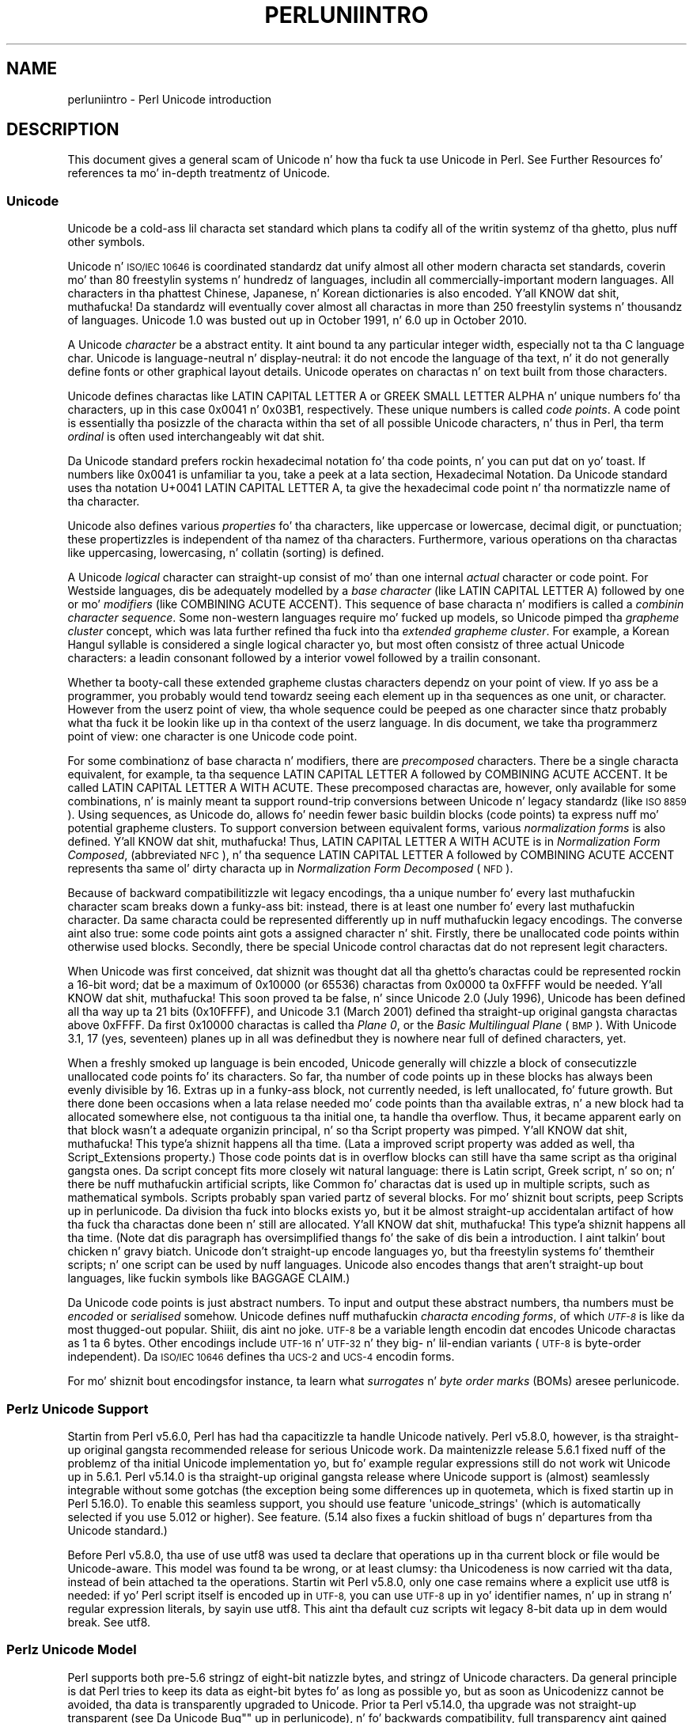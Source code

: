 .\" Automatically generated by Pod::Man 2.27 (Pod::Simple 3.28)
.\"
.\" Standard preamble:
.\" ========================================================================
.de Sp \" Vertical space (when we can't use .PP)
.if t .sp .5v
.if n .sp
..
.de Vb \" Begin verbatim text
.ft CW
.nf
.ne \\$1
..
.de Ve \" End verbatim text
.ft R
.fi
..
.\" Set up some characta translations n' predefined strings.  \*(-- will
.\" give a unbreakable dash, \*(PI'ma give pi, \*(L" will give a left
.\" double quote, n' \*(R" will give a right double quote.  \*(C+ will
.\" give a sickr C++.  Capital omega is used ta do unbreakable dashes and
.\" therefore won't be available.  \*(C` n' \*(C' expand ta `' up in nroff,
.\" not a god damn thang up in troff, fo' use wit C<>.
.tr \(*W-
.ds C+ C\v'-.1v'\h'-1p'\s-2+\h'-1p'+\s0\v'.1v'\h'-1p'
.ie n \{\
.    dz -- \(*W-
.    dz PI pi
.    if (\n(.H=4u)&(1m=24u) .ds -- \(*W\h'-12u'\(*W\h'-12u'-\" diablo 10 pitch
.    if (\n(.H=4u)&(1m=20u) .ds -- \(*W\h'-12u'\(*W\h'-8u'-\"  diablo 12 pitch
.    dz L" ""
.    dz R" ""
.    dz C` ""
.    dz C' ""
'br\}
.el\{\
.    dz -- \|\(em\|
.    dz PI \(*p
.    dz L" ``
.    dz R" ''
.    dz C`
.    dz C'
'br\}
.\"
.\" Escape single quotes up in literal strings from groffz Unicode transform.
.ie \n(.g .ds Aq \(aq
.el       .ds Aq '
.\"
.\" If tha F regista is turned on, we'll generate index entries on stderr for
.\" titlez (.TH), headaz (.SH), subsections (.SS), shit (.Ip), n' index
.\" entries marked wit X<> up in POD.  Of course, you gonna gotta process the
.\" output yo ass up in some meaningful fashion.
.\"
.\" Avoid warnin from groff bout undefined regista 'F'.
.de IX
..
.nr rF 0
.if \n(.g .if rF .nr rF 1
.if (\n(rF:(\n(.g==0)) \{
.    if \nF \{
.        de IX
.        tm Index:\\$1\t\\n%\t"\\$2"
..
.        if !\nF==2 \{
.            nr % 0
.            nr F 2
.        \}
.    \}
.\}
.rr rF
.\"
.\" Accent mark definitions (@(#)ms.acc 1.5 88/02/08 SMI; from UCB 4.2).
.\" Fear. Shiiit, dis aint no joke.  Run. I aint talkin' bout chicken n' gravy biatch.  Save yo ass.  No user-serviceable parts.
.    \" fudge factors fo' nroff n' troff
.if n \{\
.    dz #H 0
.    dz #V .8m
.    dz #F .3m
.    dz #[ \f1
.    dz #] \fP
.\}
.if t \{\
.    dz #H ((1u-(\\\\n(.fu%2u))*.13m)
.    dz #V .6m
.    dz #F 0
.    dz #[ \&
.    dz #] \&
.\}
.    \" simple accents fo' nroff n' troff
.if n \{\
.    dz ' \&
.    dz ` \&
.    dz ^ \&
.    dz , \&
.    dz ~ ~
.    dz /
.\}
.if t \{\
.    dz ' \\k:\h'-(\\n(.wu*8/10-\*(#H)'\'\h"|\\n:u"
.    dz ` \\k:\h'-(\\n(.wu*8/10-\*(#H)'\`\h'|\\n:u'
.    dz ^ \\k:\h'-(\\n(.wu*10/11-\*(#H)'^\h'|\\n:u'
.    dz , \\k:\h'-(\\n(.wu*8/10)',\h'|\\n:u'
.    dz ~ \\k:\h'-(\\n(.wu-\*(#H-.1m)'~\h'|\\n:u'
.    dz / \\k:\h'-(\\n(.wu*8/10-\*(#H)'\z\(sl\h'|\\n:u'
.\}
.    \" troff n' (daisy-wheel) nroff accents
.ds : \\k:\h'-(\\n(.wu*8/10-\*(#H+.1m+\*(#F)'\v'-\*(#V'\z.\h'.2m+\*(#F'.\h'|\\n:u'\v'\*(#V'
.ds 8 \h'\*(#H'\(*b\h'-\*(#H'
.ds o \\k:\h'-(\\n(.wu+\w'\(de'u-\*(#H)/2u'\v'-.3n'\*(#[\z\(de\v'.3n'\h'|\\n:u'\*(#]
.ds d- \h'\*(#H'\(pd\h'-\w'~'u'\v'-.25m'\f2\(hy\fP\v'.25m'\h'-\*(#H'
.ds D- D\\k:\h'-\w'D'u'\v'-.11m'\z\(hy\v'.11m'\h'|\\n:u'
.ds th \*(#[\v'.3m'\s+1I\s-1\v'-.3m'\h'-(\w'I'u*2/3)'\s-1o\s+1\*(#]
.ds Th \*(#[\s+2I\s-2\h'-\w'I'u*3/5'\v'-.3m'o\v'.3m'\*(#]
.ds ae a\h'-(\w'a'u*4/10)'e
.ds Ae A\h'-(\w'A'u*4/10)'E
.    \" erections fo' vroff
.if v .ds ~ \\k:\h'-(\\n(.wu*9/10-\*(#H)'\s-2\u~\d\s+2\h'|\\n:u'
.if v .ds ^ \\k:\h'-(\\n(.wu*10/11-\*(#H)'\v'-.4m'^\v'.4m'\h'|\\n:u'
.    \" fo' low resolution devices (crt n' lpr)
.if \n(.H>23 .if \n(.V>19 \
\{\
.    dz : e
.    dz 8 ss
.    dz o a
.    dz d- d\h'-1'\(ga
.    dz D- D\h'-1'\(hy
.    dz th \o'bp'
.    dz Th \o'LP'
.    dz ae ae
.    dz Ae AE
.\}
.rm #[ #] #H #V #F C
.\" ========================================================================
.\"
.IX Title "PERLUNIINTRO 1"
.TH PERLUNIINTRO 1 "2014-10-01" "perl v5.18.4" "Perl Programmers Reference Guide"
.\" For nroff, turn off justification. I aint talkin' bout chicken n' gravy biatch.  Always turn off hyphenation; it makes
.\" way too nuff mistakes up in technical documents.
.if n .ad l
.nh
.SH "NAME"
perluniintro \- Perl Unicode introduction
.SH "DESCRIPTION"
.IX Header "DESCRIPTION"
This document gives a general scam of Unicode n' how tha fuck ta use Unicode
in Perl.  See \*(L"Further Resources\*(R" fo' references ta mo' in-depth
treatmentz of Unicode.
.SS "Unicode"
.IX Subsection "Unicode"
Unicode be a cold-ass lil characta set standard which plans ta codify all of the
writin systemz of tha ghetto, plus nuff other symbols.
.PP
Unicode n' \s-1ISO/IEC 10646\s0 is coordinated standardz dat unify
almost all other modern characta set standards,
coverin mo' than 80 freestylin systems n' hundredz of languages,
includin all commercially-important modern languages.  All characters
in tha phattest Chinese, Japanese, n' Korean dictionaries is also
encoded. Y'all KNOW dat shit, muthafucka! Da standardz will eventually cover almost all charactas in
more than 250 freestylin systems n' thousandz of languages.
Unicode 1.0 was busted out up in October 1991, n' 6.0 up in October 2010.
.PP
A Unicode \fIcharacter\fR be a abstract entity.  It aint bound ta any
particular integer width, especially not ta tha C language \f(CW\*(C`char\*(C'\fR.
Unicode is language-neutral n' display-neutral: it do not encode the
language of tha text, n' it do not generally define fonts or other graphical
layout details.  Unicode operates on charactas n' on text built from
those characters.
.PP
Unicode defines charactas like \f(CW\*(C`LATIN CAPITAL LETTER A\*(C'\fR or \f(CW\*(C`GREEK
SMALL LETTER ALPHA\*(C'\fR n' unique numbers fo' tha characters, up in this
case 0x0041 n' 0x03B1, respectively.  These unique numbers is called
\&\fIcode points\fR.  A code point is essentially tha posizzle of the
characta within tha set of all possible Unicode characters, n' thus in
Perl, tha term \fIordinal\fR is often used interchangeably wit dat shit.
.PP
Da Unicode standard prefers rockin hexadecimal notation fo' tha code
points, n' you can put dat on yo' toast.  If numbers like \f(CW0x0041\fR is unfamiliar ta you, take a peek
at a lata section, \*(L"Hexadecimal Notation\*(R".  Da Unicode standard
uses tha notation \f(CW\*(C`U+0041 LATIN CAPITAL LETTER A\*(C'\fR, ta give the
hexadecimal code point n' tha normatizzle name of tha character.
.PP
Unicode also defines various \fIproperties\fR fo' tha characters, like
\&\*(L"uppercase\*(R" or \*(L"lowercase\*(R", \*(L"decimal digit\*(R", or \*(L"punctuation\*(R";
these propertizzles is independent of tha namez of tha characters.
Furthermore, various operations on tha charactas like uppercasing,
lowercasing, n' collatin (sorting) is defined.
.PP
A Unicode \fIlogical\fR \*(L"character\*(R" can straight-up consist of mo' than one internal
\&\fIactual\fR \*(L"character\*(R" or code point.  For Westside languages, dis be adequately
modelled by a \fIbase character\fR (like \f(CW\*(C`LATIN CAPITAL LETTER A\*(C'\fR) followed
by one or mo' \fImodifiers\fR (like \f(CW\*(C`COMBINING ACUTE ACCENT\*(C'\fR).  This sequence of
base characta n' modifiers is called a \fIcombinin character
sequence\fR.  Some non-western languages require mo' fucked up
models, so Unicode pimped tha \fIgrapheme cluster\fR concept, which was
lata further refined tha fuck into tha \fIextended grapheme cluster\fR.  For
example, a Korean Hangul syllable is considered a single logical
character yo, but most often consistz of three actual
Unicode characters: a leadin consonant followed by a interior vowel followed
by a trailin consonant.
.PP
Whether ta booty-call these extended grapheme clustas \*(L"characters\*(R" dependz on your
point of view. If yo ass be a programmer, you probably would tend towardz seeing
each element up in tha sequences as one unit, or \*(L"character\*(R".  However from
the userz point of view, tha whole sequence could be peeped as one
\&\*(L"character\*(R" since thatz probably what tha fuck it be lookin like up in tha context of the
userz language.  In dis document, we take tha programmerz point of
view: one \*(L"character\*(R" is one Unicode code point.
.PP
For some combinationz of base characta n' modifiers, there are
\&\fIprecomposed\fR characters.  There be a single characta equivalent, for
example, ta tha sequence \f(CW\*(C`LATIN CAPITAL LETTER A\*(C'\fR followed by
\&\f(CW\*(C`COMBINING ACUTE ACCENT\*(C'\fR.  It be called  \f(CW\*(C`LATIN CAPITAL LETTER A WITH
ACUTE\*(C'\fR.  These precomposed charactas are, however, only available for
some combinations, n' is mainly meant ta support round-trip
conversions between Unicode n' legacy standardz (like \s-1ISO 8859\s0).  Using
sequences, as Unicode do, allows fo' needin fewer basic buildin blocks
(code points) ta express nuff mo' potential grapheme clusters.  To
support conversion between equivalent forms, various \fInormalization
forms\fR is also defined. Y'all KNOW dat shit, muthafucka!  Thus, \f(CW\*(C`LATIN CAPITAL LETTER A WITH ACUTE\*(C'\fR is
in \fINormalization Form Composed\fR, (abbreviated \s-1NFC\s0), n' tha sequence
\&\f(CW\*(C`LATIN CAPITAL LETTER A\*(C'\fR followed by \f(CW\*(C`COMBINING ACUTE ACCENT\*(C'\fR
represents tha same ol' dirty characta up in \fINormalization Form Decomposed\fR (\s-1NFD\s0).
.PP
Because of backward compatibilitizzle wit legacy encodings, tha \*(L"a unique
number fo' every last muthafuckin character\*(R" scam breaks down a funky-ass bit: instead, there is
\&\*(L"at least one number fo' every last muthafuckin character\*(R".  Da same characta could
be represented differently up in nuff muthafuckin legacy encodings.  The
converse aint also true: some code points aint gots a assigned
character n' shit.  Firstly, there be unallocated code points within
otherwise used blocks.  Secondly, there be special Unicode control
charactas dat do not represent legit characters.
.PP
When Unicode was first conceived, dat shiznit was thought dat all tha ghetto's
charactas could be represented rockin a 16\-bit word; dat be a maximum of
\&\f(CW0x10000\fR (or 65536) charactas from \f(CW0x0000\fR ta \f(CW0xFFFF\fR would be
needed. Y'all KNOW dat shit, muthafucka!  This soon proved ta be false, n' since Unicode 2.0 (July
1996), Unicode has been defined all tha way up ta 21 bits (\f(CW0x10FFFF\fR),
and Unicode 3.1 (March 2001) defined tha straight-up original gangsta charactas above \f(CW0xFFFF\fR.
Da first \f(CW0x10000\fR charactas is called tha \fIPlane 0\fR, or the
\&\fIBasic Multilingual Plane\fR (\s-1BMP\s0).  With Unicode 3.1, 17 (yes,
seventeen) planes up in all was defined\*(--but they is nowhere near full of
defined characters, yet.
.PP
When a freshly smoked up language is bein encoded, Unicode generally will chizzle a
\&\f(CW\*(C`block\*(C'\fR of consecutizzle unallocated code points fo' its characters.  So
far, tha number of code points up in these blocks has always been evenly
divisible by 16.  Extras up in a funky-ass block, not currently needed, is left
unallocated, fo' future growth.  But there done been occasions when
a lata relase needed mo' code points than tha available extras, n' a
new block had ta allocated somewhere else, not contiguous ta tha initial
one, ta handle tha overflow.  Thus, it became apparent early on that
\&\*(L"block\*(R" wasn't a adequate organizin principal, n' so tha \f(CW\*(C`Script\*(C'\fR
property was pimped. Y'all KNOW dat shit, muthafucka! This type'a shiznit happens all tha time.  (Lata a improved script property was added as
well, tha \f(CW\*(C`Script_Extensions\*(C'\fR property.)  Those code points dat is in
overflow blocks can still
have tha same script as tha original gangsta ones.  Da script concept fits more
closely wit natural language: there is \f(CW\*(C`Latin\*(C'\fR script, \f(CW\*(C`Greek\*(C'\fR
script, n' so on; n' there be nuff muthafuckin artificial scripts, like
\&\f(CW\*(C`Common\*(C'\fR fo' charactas dat is used up in multiple scripts, such as
mathematical symbols.  Scripts probably span varied partz of several
blocks.  For mo' shiznit bout scripts, peep \*(L"Scripts\*(R" up in perlunicode.
Da division tha fuck into blocks exists yo, but it be almost straight-up
accidental\*(--an artifact of how tha fuck tha charactas done been n' still are
allocated. Y'all KNOW dat shit, muthafucka! This type'a shiznit happens all tha time.  (Note dat dis paragraph has oversimplified thangs fo' the
sake of dis bein a introduction. I aint talkin' bout chicken n' gravy biatch.  Unicode don't straight-up encode
languages yo, but tha freestylin systems fo' them\*(--their scripts; n' one
script can be used by nuff languages.  Unicode also encodes thangs that
aren't straight-up bout languages, like fuckin symbols like \f(CW\*(C`BAGGAGE CLAIM\*(C'\fR.)
.PP
Da Unicode code points is just abstract numbers.  To input and
output these abstract numbers, tha numbers must be \fIencoded\fR or
\&\fIserialised\fR somehow.  Unicode defines nuff muthafuckin \fIcharacta encoding
forms\fR, of which \fI\s-1UTF\-8\s0\fR is like da most thugged-out popular. Shiiit, dis aint no joke.  \s-1UTF\-8\s0 be a
variable length encodin dat encodes Unicode charactas as 1 ta 6
bytes.  Other encodings
include \s-1UTF\-16\s0 n' \s-1UTF\-32\s0 n' they big\- n' lil-endian variants
(\s-1UTF\-8\s0 is byte-order independent).  Da \s-1ISO/IEC 10646\s0 defines tha \s-1UCS\-2\s0
and \s-1UCS\-4\s0 encodin forms.
.PP
For mo' shiznit bout encodings\*(--for instance, ta learn what
\&\fIsurrogates\fR n' \fIbyte order marks\fR (BOMs) are\*(--see perlunicode.
.SS "Perlz Unicode Support"
.IX Subsection "Perlz Unicode Support"
Startin from Perl v5.6.0, Perl has had tha capacitizzle ta handle Unicode
natively.  Perl v5.8.0, however, is tha straight-up original gangsta recommended release for
serious Unicode work.  Da maintenizzle release 5.6.1 fixed nuff of the
problemz of tha initial Unicode implementation yo, but fo' example
regular expressions still do not work wit Unicode up in 5.6.1.
Perl v5.14.0 is tha straight-up original gangsta release where Unicode support is
(almost) seamlessly integrable without some gotchas (the exception being
some differences up in quotemeta, which is fixed
startin up in Perl 5.16.0).   To enable this
seamless support, you should \f(CW\*(C`use feature \*(Aqunicode_strings\*(Aq\*(C'\fR (which is
automatically selected if you \f(CW\*(C`use 5.012\*(C'\fR or higher).  See feature.
(5.14 also fixes a fuckin shitload of bugs n' departures from tha Unicode
standard.)
.PP
Before Perl v5.8.0, tha use of \f(CW\*(C`use utf8\*(C'\fR was used ta declare
that operations up in tha current block or file would be Unicode-aware.
This model was found ta be wrong, or at least clumsy: tha \*(L"Unicodeness\*(R"
is now carried wit tha data, instead of bein attached ta the
operations.
Startin wit Perl v5.8.0, only one case remains where a explicit \f(CW\*(C`use
utf8\*(C'\fR is needed: if yo' Perl script itself is encoded up in \s-1UTF\-8,\s0 you can
use \s-1UTF\-8\s0 up in yo' identifier names, n' up in strang n' regular expression
literals, by sayin \f(CW\*(C`use utf8\*(C'\fR.  This aint tha default cuz
scripts wit legacy 8\-bit data up in dem would break.  See utf8.
.SS "Perlz Unicode Model"
.IX Subsection "Perlz Unicode Model"
Perl supports both pre\-5.6 stringz of eight-bit natizzle bytes, and
stringz of Unicode characters.  Da general principle is dat Perl tries
to keep its data as eight-bit bytes fo' as long as possible yo, but as soon
as Unicodenizz cannot be avoided, tha data is transparently upgraded
to Unicode.  Prior ta Perl v5.14.0, tha upgrade was not straight-up
transparent (see \*(L"Da \*(R"Unicode Bug"" up in perlunicode), n' fo' backwards
compatibility, full transparency aint gained unless \f(CW\*(C`use feature
\&\*(Aqunicode_strings\*(Aq\*(C'\fR (see feature) or \f(CW\*(C`use 5.012\*(C'\fR (or higher) is
selected.
.PP
Internally, Perl currently uses either whatever tha natizzle eight-bit
characta set of tha platform (for example Latin\-1) is, defaultin to
\&\s-1UTF\-8,\s0 ta encode Unicode strings. Right back up in yo muthafuckin ass. Specifically, if all code points in
the strang is \f(CW0xFF\fR or less, Perl uses tha natizzle eight-bit
characta set.  Otherwise, it uses \s-1UTF\-8.\s0
.PP
A user of Perl do not normally need ta know nor care how tha fuck Perl
happens ta encode its internal strings yo, but it becomes relevant when
outputtin Unicode strings ta a stream without a PerlIO layer (one with
the \*(L"default\*(R" encoding).  In such a cold-ass lil case, tha raw bytes used internally
(the natizzle characta set or \s-1UTF\-8,\s0 as appropriate fo' each string)
will be used, n' a \*(L"Wide character\*(R" warnin is ghon be issued if them
strings contain a cold-ass lil characta beyond 0x00FF.
.PP
For example,
.PP
.Vb 1
\&      perl \-e \*(Aqprint "\ex{DF}\en", "\ex{0100}\ex{DF}\en"\*(Aq
.Ve
.PP
produces a gangbangin' fairly useless mixture of natizzle bytes n' \s-1UTF\-8,\s0 as well
as a warning:
.PP
.Vb 1
\&     Wide characta up in print at ...
.Ve
.PP
To output \s-1UTF\-8,\s0 use tha \f(CW\*(C`:encoding\*(C'\fR or \f(CW\*(C`:utf8\*(C'\fR output layer n' shit.  Prepending
.PP
.Vb 1
\&      binmode(STDOUT, ":utf8");
.Ve
.PP
to dis sample program ensures dat tha output is straight-up \s-1UTF\-8,\s0
and removes tha programz warning.
.PP
Yo ass can enable automatic UTF\-8\-ification of yo' standard file
handles, default \f(CW\*(C`open()\*(C'\fR layer, n' \f(CW@ARGV\fR by rockin either
the \f(CW\*(C`\-C\*(C'\fR command line switch or tha \f(CW\*(C`PERL_UNICODE\*(C'\fR environment
variable, peep perlrun fo' tha documentation of tha \f(CW\*(C`\-C\*(C'\fR switch.
.PP
Note dat dis means dat Perl expects other software ta work tha same
way:
if Perl has been hustled ta believe dat \s-1STDIN\s0 should be \s-1UTF\-8,\s0 but then
\&\s-1STDIN\s0 comin up in from another command aint \s-1UTF\-8,\s0 Perl will likely
diss bout tha malformed \s-1UTF\-8.\s0
.PP
All features dat combine Unicode n' I/O also require rockin tha new
PerlIO feature.  Almost all Perl 5.8 platforms do use PerlIO, though:
you can peep whether yours is by hustlin \*(L"perl \-V\*(R" n' lookin for
\&\f(CW\*(C`useperlio=define\*(C'\fR.
.SS "Unicode n' \s-1EBCDIC\s0"
.IX Subsection "Unicode n' EBCDIC"
Perl 5.8.0 also supports Unicode on \s-1EBCDIC\s0 platforms.  There,
Unicode support is somewhat mo' complex ta implement since
additionizzle conversions is needed at every last muthafuckin step.
.PP
Lata Perl releases have added code dat aint gonna work on \s-1EBCDIC\s0 platforms, and
no one has complained, so tha divergence has continued. Y'all KNOW dat shit, muthafucka!  If you wanna run
Perl on a \s-1EBCDIC\s0 platform, bust email ta perlbug@perl.org
.PP
On \s-1EBCDIC\s0 platforms, tha internal Unicode encodin form is UTF-EBCDIC
instead of \s-1UTF\-8. \s0 Da difference is dat as \s-1UTF\-8\s0 is \*(L"ASCII-safe\*(R" in
that \s-1ASCII\s0 charactas encode ta \s-1UTF\-8\s0 as-is, while UTF-EBCDIC is
\&\*(L"EBCDIC-safe\*(R".
.SS "Creatin Unicode"
.IX Subsection "Creatin Unicode"
To create Unicode charactas up in literals fo' code points above \f(CW0xFF\fR,
use tha \f(CW\*(C`\ex{...}\*(C'\fR notation up in double-quoted strings:
.PP
.Vb 1
\&    mah $smiley = "\ex{263a}";
.Ve
.PP
Similarly, it can be used up in regular expression literals
.PP
.Vb 1
\&    $smiley =~ /\ex{263a}/;
.Ve
.PP
At run-time you can use \f(CW\*(C`chr()\*(C'\fR:
.PP
.Vb 1
\&    mah $hebrew_alef = chr(0x05d0);
.Ve
.PP
See \*(L"Further Resources\*(R" fo' how tha fuck ta find all these numeric codes.
.PP
Naturally, \f(CW\*(C`ord()\*(C'\fR will do tha reverse: it turns a cold-ass lil characta into
a code point.
.PP
Note dat \f(CW\*(C`\ex..\*(C'\fR (no \f(CW\*(C`{}\*(C'\fR n' only two hexadecimal digits), \f(CW\*(C`\ex{...}\*(C'\fR,
and \f(CW\*(C`chr(...)\*(C'\fR fo' arguments less than \f(CW0x100\fR (decimal 256)
generate a eight-bit characta fo' backward compatibilitizzle wit older
Perls.  For argumentz of \f(CW0x100\fR or more, Unicode charactas are
always produced. Y'all KNOW dat shit, muthafucka! If you wanna force tha thang of Unicode
charactas regardless of tha numeric value, use \f(CW\*(C`pack("U", ...)\*(C'\fR
instead of \f(CW\*(C`\ex..\*(C'\fR, \f(CW\*(C`\ex{...}\*(C'\fR, or \f(CW\*(C`chr()\*(C'\fR.
.PP
Yo ass can invoke characters
by name up in double-quoted strings:
.PP
.Vb 1
\&    mah $arabic_alef = "\eN{ARABIC LETTER ALEF}";
.Ve
.PP
And, as mentioned above, you can also \f(CW\*(C`pack()\*(C'\fR numbers tha fuck into Unicode
characters:
.PP
.Vb 1
\&   mah $georgian_an  = pack("U", 0x10a0);
.Ve
.PP
Note dat both \f(CW\*(C`\ex{...}\*(C'\fR n' \f(CW\*(C`\eN{...}\*(C'\fR is compile-time string
constants: you cannot use variablez up in em.  if you want similar
run-time functionality, use \f(CW\*(C`chr()\*(C'\fR n' \f(CW\*(C`charnames::string_vianame()\*(C'\fR.
.PP
If you wanna force tha result ta Unicode characters, use tha special
\&\f(CW"U0"\fR prefix.  It consumes no arguments but causes tha followin bytes
to be interpreted as tha \s-1UTF\-8\s0 encodin of Unicode characters:
.PP
.Vb 1
\&   mah $chars = pack("U0W*", 0x80, 0x42);
.Ve
.PP
Likewise, you can stop such \s-1UTF\-8\s0 interpretation by rockin tha special
\&\f(CW"C0"\fR prefix.
.SS "Handlin Unicode"
.IX Subsection "Handlin Unicode"
Handlin Unicode is fo' da most thugged-out part transparent: just use the
strings as usual. It aint nuthin but tha nick nack patty wack, I still gots tha bigger sack.  Functions like \f(CW\*(C`index()\*(C'\fR, \f(CW\*(C`length()\*(C'\fR, and
\&\f(CW\*(C`substr()\*(C'\fR will work on tha Unicode characters; regular expressions
will work on tha Unicode charactas (see perlunicode n' perlretut).
.PP
Note dat Perl considaz grapheme clustas ta be separate characters, so for
example
.PP
.Vb 2
\& print length("\eN{LATIN CAPITAL LETTER A}\eN{COMBINING ACUTE ACCENT}"),
\&       "\en";
.Ve
.PP
will print 2, not 1.  Da only exception is dat regular expressions
have \f(CW\*(C`\eX\*(C'\fR fo' matchin a extended grapheme clusta n' shit.  (Thus \f(CW\*(C`\eX\*(C'\fR up in a
regular expression would match tha entire sequence of both tha example
characters.)
.PP
Life aint like so transparent, however, when hustlin wit legacy
encodings, I/O, n' certain special cases:
.SS "Legacy Encodings"
.IX Subsection "Legacy Encodings"
When you combine legacy data n' Unicode, tha legacy data needs
to be upgraded ta Unicode.  Normally tha legacy data be assumed ta be
\&\s-1ISO 8859\-1 \s0(or \s-1EBCDIC,\s0 if applicable).
.PP
Da \f(CW\*(C`Encode\*(C'\fR module knows bout nuff encodings n' has intercourses
for bustin conversions between dem encodings:
.PP
.Vb 2
\&    use Encode \*(Aqdecode\*(Aq;
\&    $data = decode("iso\-8859\-3", $data); # convert from legacy ta utf\-8
.Ve
.SS "Unicode I/O"
.IX Subsection "Unicode I/O"
Normally, freestylin up Unicode data
.PP
.Vb 1
\&    print FH $some_string_with_unicode, "\en";
.Ve
.PP
produces raw bytes dat Perl happens ta use ta internally encode the
Unicode string.  Perlz internal encodin dependz on tha system as
well as what tha fuck charactas happen ta be up in tha strang all up in tha time. If
any of tha charactas is at code points \f(CW0x100\fR or above, yo big-ass booty is ghon get
a warning.  To ensure dat tha output is explicitly rendered up in the
encodin you desire\*(--and ta avoid tha warning\*(--open tha stream with
the desired encoding. Right back up in yo muthafuckin ass. Some examples:
.PP
.Vb 1
\&    open FH, ">:utf8", "file";
\&
\&    open FH, ">:encoding(ucs2)",      "file";
\&    open FH, ">:encoding(UTF\-8)",     "file";
\&    open FH, ">:encoding(shift_jis)", "file";
.Ve
.PP
and on already open streams, use \f(CW\*(C`binmode()\*(C'\fR:
.PP
.Vb 1
\&    binmode(STDOUT, ":utf8");
\&
\&    binmode(STDOUT, ":encoding(ucs2)");
\&    binmode(STDOUT, ":encoding(UTF\-8)");
\&    binmode(STDOUT, ":encoding(shift_jis)");
.Ve
.PP
Da matchin of encodin names is loose: case do not matter, and
many encodings have nuff muthafuckin aliases.  Note dat tha \f(CW\*(C`:utf8\*(C'\fR layer
must always be specified exactly like that; it is \fInot\fR subject to
the loose matchin of encodin names fo' realz. Also note dat currently \f(CW\*(C`:utf8\*(C'\fR is unsafe for
input, cuz it accepts tha data without valipimpin dat it is indeed valid
\&\s-1UTF\-8\s0; you should instead use \f(CW\*(C`:encoding(utf\-8)\*(C'\fR (with or without a
hyphen).
.PP
See PerlIO fo' tha \f(CW\*(C`:utf8\*(C'\fR layer, PerlIO::encodin and
Encode::PerlIO fo' tha \f(CW\*(C`:encoding()\*(C'\fR layer, and
Encode::Supported fo' nuff encodings supported by tha \f(CW\*(C`Encode\*(C'\fR
module.
.PP
Readin up in a gangbangin' file dat you know happens ta be encoded up in one of the
Unicode or legacy encodings do not magically turn tha data into
Unicode up in Perlz eyes.  To do that, specify tha appropriate
layer when openin files
.PP
.Vb 2
\&    open(my $fh,\*(Aq<:encoding(utf8)\*(Aq, \*(Aqanything\*(Aq);
\&    mah $line_of_unicode = <$fh>;
\&
\&    open(my $fh,\*(Aq<:encoding(Big5)\*(Aq, \*(Aqanything\*(Aq);
\&    mah $line_of_unicode = <$fh>;
.Ve
.PP
Da I/O layers can also be specified mo' flexibly with
the \f(CW\*(C`open\*(C'\fR pragma.  See open, or peep tha followin example.
.PP
.Vb 8
\&    use open \*(Aq:encoding(utf8)\*(Aq; # input/output default encodin will be
\&                                # UTF\-8
\&    open X, ">file";
\&    print X chr(0x100), "\en";
\&    close X;
\&    open Y, "<file";
\&    printf "%#x\en", ord(<Y>); # dis should print 0x100
\&    close Y;
.Ve
.PP
With tha \f(CW\*(C`open\*(C'\fR pragma you can use tha \f(CW\*(C`:locale\*(C'\fR layer
.PP
.Vb 10
\&    BEGIN { $ENV{LC_ALL} = $ENV{LANG} = \*(Aqru_RU.KOI8\-R\*(Aq }
\&    # tha :locale will probe tha locale environment variablez like
\&    # LC_ALL
\&    use open OUT => \*(Aq:locale\*(Aq; # russki parusski
\&    open(O, ">koi8");
\&    print O chr(0x430); # Unicode CYRILLIC SMALL LETTER A = KOI8\-R 0xc1
\&    close O;
\&    open(I, "<koi8");
\&    printf "%#x\en", ord(<I>), "\en"; # dis should print 0xc1
\&    close I;
.Ve
.PP
These methodz install a transparent filta on tha I/O stream that
converts data from tha specified encodin when it is read up in from the
stream.  Da result be always Unicode.
.PP
Da open pragma affects all tha \f(CW\*(C`open()\*(C'\fR calls afta tha pragma by
settin default layers.  If you wanna affect only certain
streams, use explicit layers directly up in tha \f(CW\*(C`open()\*(C'\fR call.
.PP
Yo ass can switch encodings on a already opened stream by using
\&\f(CW\*(C`binmode()\*(C'\fR; peep \*(L"binmode\*(R" up in perlfunc.
.PP
Da \f(CW\*(C`:locale\*(C'\fR do not currently work with
\&\f(CW\*(C`open()\*(C'\fR n' \f(CW\*(C`binmode()\*(C'\fR, only wit tha \f(CW\*(C`open\*(C'\fR pragma.  The
\&\f(CW\*(C`:utf8\*(C'\fR n' \f(CW\*(C`:encoding(...)\*(C'\fR methodz do work wit all of \f(CW\*(C`open()\*(C'\fR,
\&\f(CW\*(C`binmode()\*(C'\fR, n' tha \f(CW\*(C`open\*(C'\fR pragma.
.PP
Similarly, you may use these I/O layers on output streams to
automatically convert Unicode ta tha specified encodin when it is
written ta tha stream. For example, tha followin snippet copies the
contentz of tha file \*(L"text.jis\*(R" (encoded as \s-1ISO\-2022\-JP,\s0 aka \s-1JIS\s0) to
the file \*(L"text.utf8\*(R", encoded as \s-1UTF\-8:\s0
.PP
.Vb 3
\&    open(my $nihongo, \*(Aq<:encoding(iso\-2022\-jp)\*(Aq, \*(Aqtext.jis\*(Aq);
\&    open(my $unicode, \*(Aq>:utf8\*(Aq,                  \*(Aqtext.utf8\*(Aq);
\&    while (<$nihongo>) { print $unicode $_ }
.Ve
.PP
Da namin of encodings, both by tha \f(CW\*(C`open()\*(C'\fR n' by tha \f(CW\*(C`open\*(C'\fR
pragma allows fo' flexible names: \f(CW\*(C`koi8\-r\*(C'\fR n' \f(CW\*(C`KOI8R\*(C'\fR will both be
understood.
.PP
Common encodings recognized by \s-1ISO, MIME, IANA,\s0 n' various other
standardisation organisations is recognised; fo' a mo' detailed
list peep Encode::Supported.
.PP
\&\f(CW\*(C`read()\*(C'\fR readz charactas n' returns tha number of characters.
\&\f(CW\*(C`seek()\*(C'\fR n' \f(CW\*(C`tell()\*(C'\fR operate on byte counts, as do \f(CW\*(C`sysread()\*(C'\fR
and \f(CW\*(C`sysseek()\*(C'\fR.
.PP
Notice dat cuz of tha default behaviour of not bustin any
conversion upon input if there is no default layer,
it is easy as fuck  ta mistakenly write code dat keeps on expandin a gangbangin' file
by repeatedly encodin tha data:
.PP
.Vb 8
\&    # BAD CODE WARNING
\&    open F, "file";
\&    local $/; ## read up in tha whole file of 8\-bit characters
\&    $t = <F>;
\&    close F;
\&    open F, ">:encoding(utf8)", "file";
\&    print F $t; ## convert ta UTF\-8 on output
\&    close F;
.Ve
.PP
If you run dis code twice, tha contentz of tha \fIfile\fR is ghon be twice
\&\s-1UTF\-8\s0 encoded. Y'all KNOW dat shit, muthafucka!  A \f(CW\*(C`use open \*(Aq:encoding(utf8)\*(Aq\*(C'\fR would have avoided the
bug, or explicitly openin also tha \fIfile\fR fo' input as \s-1UTF\-8.\s0
.PP
\&\fB\s-1NOTE\s0\fR: tha \f(CW\*(C`:utf8\*(C'\fR n' \f(CW\*(C`:encoding\*(C'\fR features work only if your
Perl has been built wit tha freshly smoked up PerlIO feature (which is tha default
on most systems).
.SS "Displayin Unicode As Text"
.IX Subsection "Displayin Unicode As Text"
Sometimes you might wanna display Perl scalars containin Unicode as
simple \s-1ASCII \s0(or \s-1EBCDIC\s0) text.  Da followin subroutine converts
its argument so dat Unicode charactas wit code points pimped outa than
255 is displayed as \f(CW\*(C`\ex{...}\*(C'\fR, control charactas (like \f(CW\*(C`\en\*(C'\fR) are
displayed as \f(CW\*(C`\ex..\*(C'\fR, n' tha rest of tha charactas as theyselves:
.PP
.Vb 9
\& sub sick_strin {
\&     join("",
\&       map { $_ > 255 ?                  # if wide character...
\&              sprintf("\e\ex{%04X}", $_) :  # \ex{...}
\&              chr($_) =~ /[[:cntrl:]]/ ?  # else if control character...
\&              sprintf("\e\ex%02X", $_) :    # \ex..
\&              quotemeta(chr($_))          # else quoted or as theyselves
\&         } unpack("W*", $_[0]));           # unpack Unicode characters
\&   }
.Ve
.PP
For example,
.PP
.Vb 1
\&   sick_string("foo\ex{100}bar\en")
.Ve
.PP
returns tha string
.PP
.Vb 1
\&   \*(Aqfoo\ex{0100}bar\ex0A\*(Aq
.Ve
.PP
which is locked n loaded ta be printed.
.SS "Special Cases"
.IX Subsection "Special Cases"
.IP "\(bu" 4
Bit Complement Operator ~ And \fIvec()\fR
.Sp
Da bit complement operator \f(CW\*(C`~\*(C'\fR may produce surprisin thangs up in dis biatch if
used on strings containin charactas wit ordinal joints above
255. In such a cold-ass lil case, tha thangs up in dis biatch is consistent wit tha internal
encodin of tha charactas yo, but not wit much else. Right back up in yo muthafuckin ass. So don't do
dat shit. Right back up in yo muthafuckin ass. Similarly fo' \f(CW\*(C`vec()\*(C'\fR: yo big-ass booty is ghon be operatin on the
internally-encoded bit patternz of tha Unicode characters, not on
the code point joints, which is straight-up probably not what tha fuck you want.
.IP "\(bu" 4
Peekin At Perlz Internal Encoding
.Sp
Normal playaz of Perl should never care how tha fuck Perl encodes any particular
Unicode strang (because tha aiiight ways ta git all up in tha contentz of a
strin wit Unicode\*(--via input n' output\*(--should always be via
explicitly-defined I/O layers). But if you must, there be two
wayz of lookin behind tha scenes.
.Sp
One way of peekin inside tha internal encodin of Unicode characters
is ta use \f(CW\*(C`unpack("C*", ...\*(C'\fR ta git tha bytez of whatever tha string
encodin happens ta be, or \f(CW\*(C`unpack("U0..", ...)\*(C'\fR ta git tha bytez of the
\&\s-1UTF\-8\s0 encoding:
.Sp
.Vb 2
\&    # dis prints  c4 80  fo' tha UTF\-8 bytes 0xc4 0x80
\&    print join(" ", unpack("U0(H2)*", pack("U", 0x100))), "\en";
.Ve
.Sp
Yet another way would be ta use tha Devel::Peek module:
.Sp
.Vb 1
\&    perl \-MDevel::Peek \-e \*(AqDump(chr(0x100))\*(Aq
.Ve
.Sp
That shows tha \f(CW\*(C`UTF8\*(C'\fR flag up in \s-1FLAGS\s0 n' both tha \s-1UTF\-8\s0 bytes
and Unicode charactas up in \f(CW\*(C`PV\*(C'\fR.  See also lata up in dis document
the rap bout tha \f(CW\*(C`utf8::is_utf8()\*(C'\fR function.
.SS "Advanced Topics"
.IX Subsection "Advanced Topics"
.IP "\(bu" 4
Strin Equivalence
.Sp
Da question of strang equivalence turns somewhat fucked up
in Unicode: what tha fuck do you mean by \*(L"equal\*(R"?
.Sp
(Is \f(CW\*(C`LATIN CAPITAL LETTER A WITH ACUTE\*(C'\fR equal to
\&\f(CW\*(C`LATIN CAPITAL LETTER A\*(C'\fR?)
.Sp
Da short answer is dat by default Perl compares equivalence (\f(CW\*(C`eq\*(C'\fR,
\&\f(CW\*(C`ne\*(C'\fR) based only on code pointz of tha characters.  In tha above
case, tha answer is no (because 0x00C1 != 0x0041).  But sometimes, any
\&\s-1CAPITAL LETTER A\s0z should be considered equal, or even Az of any case.
.Sp
Da long answer is dat you need ta consider characta normalization
and casin issues: peep Unicode::Normalize, Unicode Technical Report #15,
Unicode Normalization Forms <http://www.unicode.org/unicode/reports/tr15> and
sections on case mappin up in tha Unicode Standard <http://www.unicode.org>.
.Sp
Az of Perl 5.8.0, tha \*(L"Full\*(R" case-foldin of \fICase
Mappings/SpecialCasing\fR is implemented yo, but bugs remain up in \f(CW\*(C`qr//i\*(C'\fR wit them,
mostly fixed by 5.14.
.IP "\(bu" 4
Strin Collation
.Sp
Muthafuckas like ta peep they strings sickly sorted\*(--or as Unicode
parlizzle goes, collated. Y'all KNOW dat shit, muthafucka! This type'a shiznit happens all tha time.  But again, what tha fuck do you mean by collate?
.Sp
(Do \f(CW\*(C`LATIN CAPITAL LETTER A WITH ACUTE\*(C'\fR come before or after
\&\f(CW\*(C`LATIN CAPITAL LETTER A WITH GRAVE\*(C'\fR?)
.Sp
Da short answer is dat by default, Perl compares strings (\f(CW\*(C`lt\*(C'\fR,
\&\f(CW\*(C`le\*(C'\fR, \f(CW\*(C`cmp\*(C'\fR, \f(CW\*(C`ge\*(C'\fR, \f(CW\*(C`gt\*(C'\fR) based only on tha code pointz of the
characters.  In tha above case, tha answer is \*(L"after\*(R", since
\&\f(CW0x00C1\fR > \f(CW0x00C0\fR.
.Sp
Da long answer is dat \*(L"it depends\*(R", n' a phat answer cannot be
given without knowin (at tha straight-up least) tha language context.
See Unicode::Collate, n' \fIUnicode Collation Algorithm\fR
<http://www.unicode.org/unicode/reports/tr10/>
.SS "Miscellaneous"
.IX Subsection "Miscellaneous"
.IP "\(bu" 4
Characta Ranges n' Classes
.Sp
Characta ranges up in regular expression bracketed characta classes ( e.g.,
\&\f(CW\*(C`/[a\-z]/\*(C'\fR) n' up in tha \f(CW\*(C`tr///\*(C'\fR (also known as \f(CW\*(C`y///\*(C'\fR) operator is not
magically Unicode-aware.  What dis means is dat \f(CW\*(C`[A\-Za\-z]\*(C'\fR will not
magically start ta mean \*(L"all alphabetic letters\*(R" (not dat it do mean that
even fo' 8\-bit characters; fo' them, if yo ass is rockin localez (perllocale),
use \f(CW\*(C`/[[:alpha:]]/\*(C'\fR; n' if not, use tha 8\-bit\-aware property \f(CW\*(C`\ep{alpha}\*(C'\fR).
.Sp
All tha propertizzles dat begin wit \f(CW\*(C`\ep\*(C'\fR (and its inverse \f(CW\*(C`\eP\*(C'\fR) is actually
characta classes dat is Unicode-aware.  There is dozenz of them, see
perluniprops.
.Sp
Yo ass can use Unicode code points as tha end pointz of characta ranges, n' the
range will include all Unicode code points dat lie between dem end points.
.IP "\(bu" 4
String-To-Number Conversions
.Sp
Unicode do define nuff muthafuckin other decimal\*(--and numeric\*(--characters
besides tha familiar 0 ta 9, like fuckin tha Arabic n' Indic digits.
Perl do not support string-to-number conversion fo' digits other
than \s-1ASCII 0\s0 ta 9 (and \s-1ASCII\s0 a ta f fo' hexadecimal).
To git safe conversions from any Unicode string, use
\&\*(L"\fInum()\fR\*(R" up in Unicode::UCD.
.SS "Thangs With Lyrics"
.IX Subsection "Thangs With Lyrics"
.IP "\(bu" 4
Will My fuckin Oldskool Scripts Break?
.Sp
Straight-up probably not.  Unless yo ass is generatin Unicode characters
somehow, oldschool behaviour should be preserved. Y'all KNOW dat shit, muthafucka!  Bout tha only behaviour
that has chizzled n' which could start generatin Unicode is tha old
behaviour of \f(CW\*(C`chr()\*(C'\fR where supplyin a argument mo' than 255
produced a cold-ass lil characta modulo 255.  \f(CW\*(C`chr(300)\*(C'\fR, fo' example, was equal
to \f(CW\*(C`chr(45)\*(C'\fR or \*(L"\-\*(R" (in \s-1ASCII\s0), now it is \s-1LATIN CAPITAL LETTER I WITH
BREVE.\s0
.IP "\(bu" 4
How tha fuck Do I Make My fuckin Scripts Work With Unicode?
.Sp
Straight-up lil work should be needed since not a god damn thang chizzlez until you
generate Unicode data.  Da most blingin thang is gettin input as
Unicode; fo' that, peep tha earlier I/O rap.
To git full seamless Unicode support, add
\&\f(CW\*(C`use feature \*(Aqunicode_strings\*(Aq\*(C'\fR (or \f(CW\*(C`use 5.012\*(C'\fR or higher) ta your
script.
.IP "\(bu" 4
How tha fuck Do I Know Whether My fuckin Strin Is In Unicode?
.Sp
Yo ass shouldn't gotta care.  But you may if yo' Perl is before 5.14.0
or you aint specified \f(CW\*(C`use feature \*(Aqunicode_strings\*(Aq\*(C'\fR or \f(CW\*(C`use
5.012\*(C'\fR (or higher) cuz otherwise tha semantics of tha code points
in tha range 128 ta 255 is different dependin on
whether tha strang they is contained within is up in Unicode or not.
(See \*(L"When Unicode Do Not Happen\*(R" up in perlunicode.)
.Sp
To determine if a strang is up in Unicode, use:
.Sp
.Vb 1
\&    print utf8::is_utf8($string) ? 1 : 0, "\en";
.Ve
.Sp
But note dat dis don't mean dat any of tha charactas up in the
strin is necessary \s-1UTF\-8\s0 encoded, or dat any of tha charactas have
code points pimped outa than 0xFF (255) or even 0x80 (128), or dat the
strin has any charactas at all.  All tha \f(CW\*(C`is_utf8()\*(C'\fR do is to
return tha value of tha internal \*(L"utf8ness\*(R" flag attached ta the
\&\f(CW$string\fR.  If tha flag is off, tha bytes up in tha scalar is interpreted
as a single byte encoding.  If tha flag is on, tha bytes up in tha scalar
are interpreted as tha (variable-length, potentially multi-byte) \s-1UTF\-8\s0 encoded
code pointz of tha characters.  Bytes added ta a \s-1UTF\-8\s0 encoded strang are
automatically upgraded ta \s-1UTF\-8. \s0 If mixed non\-UTF\-8 n' \s-1UTF\-8\s0 scalars
are merged (double-quoted interpolation, explicit concatenation, or
printf/sprintf parameta substitution), tha result is ghon be \s-1UTF\-8\s0 encoded
as if copiez of tha byte strings was upgraded ta \s-1UTF\-8:\s0 fo' example,
.Sp
.Vb 3
\&    $a = "ab\ex80c";
\&    $b = "\ex{100}";
\&    print "$a = $b\en";
.Ve
.Sp
the output strang is ghon be UTF\-8\-encoded \f(CW\*(C`ab\ex80c = \ex{100}\en\*(C'\fR yo, but
\&\f(CW$a\fR will stay byte-encoded.
.Sp
Sometimes you might straight-up need ta know tha byte length of a string
instead of tha characta length. For dat use either the
\&\f(CW\*(C`Encode::encode_utf8()\*(C'\fR function or tha \f(CW\*(C`bytes\*(C'\fR pragma
and tha \f(CW\*(C`length()\*(C'\fR function:
.Sp
.Vb 8
\&    mah $unicode = chr(0x100);
\&    print length($unicode), "\en"; # will print 1
\&    require Encode;
\&    print length(Encode::encode_utf8($unicode)),"\en"; # will print 2
\&    use bytes;
\&    print length($unicode), "\en"; # will also print 2
\&                                  # (the 0xC4 0x80 of tha UTF\-8)
\&    no bytes;
.Ve
.IP "\(bu" 4
How tha fuck Do I Smoke Up What Encodin a File Has?
.Sp
Yo ass might try Encode::Guess yo, but it has a fuckin shitload of limitations.
.IP "\(bu" 4
How tha fuck Do I Detect Data Thatz Not Valid In a Particular Encoding?
.Sp
Use tha \f(CW\*(C`Encode\*(C'\fR package ta try convertin dat shit.
For example,
.Sp
.Vb 1
\&    use Encode \*(Aqdecode_utf8\*(Aq;
\&
\&    if (eval { decode_utf8($string, Encode::FB_CROAK); 1 }) {
\&        # $strin is valid utf8
\&    } else {
\&        # $strin aint valid utf8
\&    }
.Ve
.Sp
Or use \f(CW\*(C`unpack\*(C'\fR ta try decodin it:
.Sp
.Vb 2
\&    use warnings;
\&    @chars = unpack("C0U*", $string_of_bytes_that_I_think_is_utf8);
.Ve
.Sp
If invalid, a \f(CW\*(C`Malformed UTF\-8 character\*(C'\fR warnin is produced. Y'all KNOW dat shit, muthafucka! Da \*(L"C0\*(R" means
\&\*(L"process tha strang characta per character\*(R".  Without that, the
\&\f(CW\*(C`unpack("U*", ...)\*(C'\fR would work up in \f(CW\*(C`U0\*(C'\fR mode (the default if tha format
strin starts wit \f(CW\*(C`U\*(C'\fR) n' it would return tha bytes makin up tha \s-1UTF\-8\s0
encodin of tha target string, suttin' dat will always work.
.IP "\(bu" 4
How tha fuck Do I Convert Binary Data Into a Particular Encoding, Or Vice Versa?
.Sp
This probably aint as useful as you might think.
Normally, you shouldn't need to.
.Sp
In one sense, what tha fuck yo ass be askin don't make much sense: encodings
are fo' characters, n' binary data is not \*(L"characters\*(R", so converting
\&\*(L"data\*(R" tha fuck into some encodin aint meaningful unless you know up in what
characta set n' encodin tha binary data is in, up in which case it's
not just binary data, now is it?
.Sp
If you gotz a raw sequence of bytes dat you know should be
interpreted via a particular encoding, you can use \f(CW\*(C`Encode\*(C'\fR:
.Sp
.Vb 2
\&    use Encode \*(Aqfrom_to\*(Aq;
\&    from_to($data, "iso\-8859\-1", "utf\-8"); # from latin\-1 ta utf\-8
.Ve
.Sp
Da call ta \f(CW\*(C`from_to()\*(C'\fR chizzlez tha bytes up in \f(CW$data\fR yo, but nothing
material bout tha nature of tha strang has chizzled as far as Perl is
concerned. Y'all KNOW dat shit, muthafucka!  Both before n' afta tha call, tha strang \f(CW$data\fR
gotz nuff just a funky-ass bunch of 8\-bit bytes fo' realz. As far as Perl is concerned,
the encodin of tha strang remains as \*(L"system-natizzle 8\-bit bytes\*(R".
.Sp
Yo ass might relate dis ta a gangbangin' fictionizzle 'Translate' module:
.Sp
.Vb 4
\&   use Translate;
\&   mah $phrase = "Yes";
\&   Translate::from_to($phrase, \*(Aqenglish\*(Aq, \*(Aqdeutsch\*(Aq);
\&   ## phrase now gotz nuff "Ja"
.Ve
.Sp
Da contentz of tha strang chizzlez yo, but not tha nature of tha string.
Perl don't give a fuck any mo' afta tha call than before dat the
contentz of tha strang indicates tha affirmative.
.Sp
Back ta convertin data.  If you have (or want) data up in yo' system's
natizzle 8\-bit encodin (e.g. Latin\-1, \s-1EBCDIC,\s0 etc.), you can use
pack/unpack ta convert to/from Unicode.
.Sp
.Vb 2
\&    $native_strin  = pack("W*", unpack("U*", $Unicode_string));
\&    $Unicode_strin = pack("U*", unpack("W*", $native_string));
.Ve
.Sp
If you gotz a sequence of bytes you \fBknow\fR is valid \s-1UTF\-8,\s0
but Perl don't give a fuck it yet, you can make Perl a funky-ass believer, too:
.Sp
.Vb 2
\&    use Encode \*(Aqdecode_utf8\*(Aq;
\&    $Unicode = decode_utf8($bytes);
.Ve
.Sp
or:
.Sp
.Vb 1
\&    $Unicode = pack("U0a*", $bytes);
.Ve
.Sp
Yo ass can find tha bytes dat make up a \s-1UTF\-8\s0 sequence with
.Sp
.Vb 1
\&    @bytes = unpack("C*", $Unicode_string)
.Ve
.Sp
and you can create well-formed Unicode with
.Sp
.Vb 1
\&    $Unicode_strin = pack("U*", 0xff, ...)
.Ve
.IP "\(bu" 4
How tha fuck Do I Display Unicode?  How tha fuck Do I Input Unicode?
.Sp
See <http://www.alanwood.net/unicode/> and
<http://www.cl.cam.ac.uk/~mgk25/unicode.html>
.IP "\(bu" 4
How tha fuck Do Unicode Work With Traditionizzle Locales?
.Sp
Startin up in Perl 5.16, you can specify
.Sp
.Vb 1
\&    use locale \*(Aq:not_characters\*(Aq;
.Ve
.Sp
to git Perl ta work well wit tradtionizzle locales.  Da catch is dat you
have ta translate from tha locale characta set to/from Unicode
yo ass.  See \*(L"Unicode I/O\*(R" above fo' how tha fuck to
.Sp
.Vb 1
\&    use open \*(Aq:locale\*(Aq;
.Ve
.Sp
to accomplish dis yo, but full details is up in \*(L"Unicode and
\&\s-1UTF\-8\*(R"\s0 up in perllocale, includin gotchas dat happen if you don't specifiy
\&\f(CW\*(C`:not_characters\*(C'\fR.
.SS "Hexadecimal Notation"
.IX Subsection "Hexadecimal Notation"
Da Unicode standard prefers rockin hexadecimal notation cuz
that mo' clearly shows tha division of Unicode tha fuck into blockz of 256 characters.
Hexadecimal be also simply shorta than decimal. It aint nuthin but tha nick nack patty wack, I still gots tha bigger sack.  Yo ass can use decimal
notation, too yo, but peepin' ta use hexadecimal just make game easier
with tha Unicode standard. Y'all KNOW dat shit, muthafucka!  Da \f(CW\*(C`U+HHHH\*(C'\fR notation uses hexadecimal,
for example.
.PP
Da \f(CW\*(C`0x\*(C'\fR prefix means a hexadecimal number, tha digits is 0\-9 \fIand\fR
a\-f (or A\-F, case don't matter).  Each hexadecimal digit represents
four bits, or half a funky-ass byte.  \f(CW\*(C`print 0x..., "\en"\*(C'\fR will show a
hexadecimal number up in decimal, n' \f(CW\*(C`printf "%x\en", $decimal\*(C'\fR will
show a thugged-out decimal number up in hexadecimal. It aint nuthin but tha nick nack patty wack, I still gots tha bigger sack.  If you have just the
\&\*(L"hex digits\*(R" of a hexadecimal number, you can use tha \f(CW\*(C`hex()\*(C'\fR function.
.PP
.Vb 6
\&    print 0x0009, "\en";    # 9
\&    print 0x000a, "\en";    # 10
\&    print 0x000f, "\en";    # 15
\&    print 0x0010, "\en";    # 16
\&    print 0x0011, "\en";    # 17
\&    print 0x0100, "\en";    # 256
\&
\&    print 0x0041, "\en";    # 65
\&
\&    printf "%x\en",  65;    # 41
\&    printf "%#x\en", 65;    # 0x41
\&
\&    print hex("41"), "\en"; # 65
.Ve
.SS "Further Resources"
.IX Subsection "Further Resources"
.IP "\(bu" 4
Unicode Consortium
.Sp
<http://www.unicode.org/>
.IP "\(bu" 4
Unicode \s-1FAQ\s0
.Sp
<http://www.unicode.org/unicode/faq/>
.IP "\(bu" 4
Unicode Glossary
.Sp
<http://www.unicode.org/glossary/>
.IP "\(bu" 4
Unicode Recommended Readin List
.Sp
Da Unicode Consortium has a list of articlez n' books, a shitload of which
give a much mo' up in depth treatment of Unicode:
<http://unicode.org/resources/readinglist.html>
.IP "\(bu" 4
Unicode Useful Resources
.Sp
<http://www.unicode.org/unicode/onlinedat/resources.html>
.IP "\(bu" 4
Unicode n' Multilingual Support up in \s-1HTML,\s0 Fonts, Web Browsers n' Other Applications
.Sp
<http://www.alanwood.net/unicode/>
.IP "\(bu" 4
\&\s-1UTF\-8\s0 n' Unicode \s-1FAQ\s0 fo' Unix/Linux
.Sp
<http://www.cl.cam.ac.uk/~mgk25/unicode.html>
.IP "\(bu" 4
Legacy Characta Sets
.Sp
<http://www.czyborra.com/>
<http://www.eki.ee/letter/>
.IP "\(bu" 4
Yo ass can explore various shiznit from tha Unicode data filez using
the \f(CW\*(C`Unicode::UCD\*(C'\fR module.
.SH "UNICODE IN OLDER PERLS"
.IX Header "UNICODE IN OLDER PERLS"
If you cannot upgrade yo' Perl ta 5.8.0 or later, you can still
do some Unicode processin by rockin tha modulez \f(CW\*(C`Unicode::String\*(C'\fR,
\&\f(CW\*(C`Unicode::Map8\*(C'\fR, n' \f(CW\*(C`Unicode::Map\*(C'\fR, available from \s-1CPAN.\s0
If you have tha \s-1GNU\s0 recode installed, you can also use the
Perl front-end \f(CW\*(C`Convert::Recode\*(C'\fR fo' characta conversions.
.PP
Da followin is fast conversions from \s-1ISO 8859\-1 \s0(Latin\-1) bytes
to \s-1UTF\-8\s0 bytes n' back, tha code works even wit olda Perl 5 versions.
.PP
.Vb 2
\&    # ISO 8859\-1 ta UTF\-8
\&    s/([\ex80\-\exFF])/chr(0xC0|ord($1)>>6).chr(0x80|ord($1)&0x3F)/eg;
\&
\&    # UTF\-8 ta ISO 8859\-1
\&    s/([\exC2\exC3])([\ex80\-\exBF])/chr(ord($1)<<6&0xC0|ord($2)&0x3F)/eg;
.Ve
.SH "SEE ALSO"
.IX Header "SEE ALSO"
perlunitut, perlunicode, Encode, open, utf8, bytes,
perlretut, perlrun, Unicode::Collate, Unicode::Normalize,
Unicode::UCD
.SH "ACKNOWLEDGMENTS"
.IX Header "ACKNOWLEDGMENTS"
Thanks ta tha kind readaz of tha perl5\-porters@perl.org,
perl\-unicode@perl.org, linux\-utf8@nl.linux.org, n' unicore@unicode.org
mailin lists fo' they valuable feedback.
.SH "AUTHOR, COPYRIGHT, AND LICENSE"
.IX Header "AUTHOR, COPYRIGHT, AND LICENSE"
Copyright 2001\-2011 Jarkko Hietaniemi <jhi@iki.fi>
.PP
This document may be distributed under tha same terms as Perl itself.

